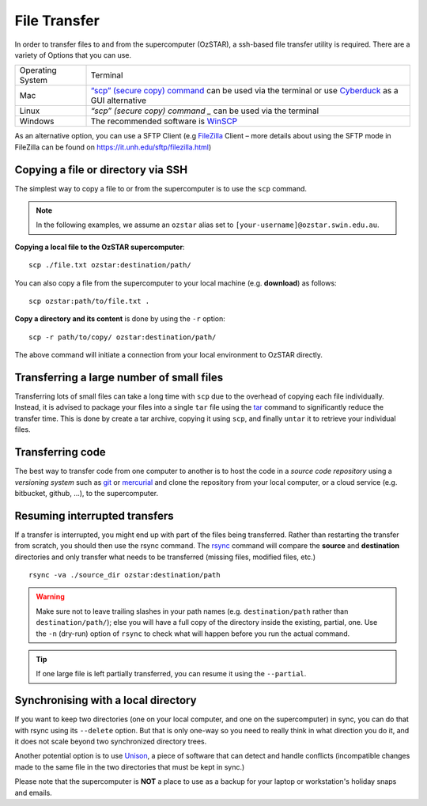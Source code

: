 .. highlight:: rst

File Transfer
======================================================

In order to transfer files to and from the supercomputer (OzSTAR), a ssh-based file transfer utility is required. There are a variety of Options that you can use.

+------------------+---------------------------------------------------------------------------------------------------------------------------------------------------------------------------+
| Operating System | Terminal                                                                                                                                                                  |
+------------------+---------------------------------------------------------------------------------------------------------------------------------------------------------------------------+
| Mac              | `“scp” (secure copy) command <http://www.computerhope.com/unix/scp.htm>`_ can be used via the terminal or use `Cyberduck <https://cyberduck.io/>`_ as a GUI alternative   |
+------------------+---------------------------------------------------------------------------------------------------------------------------------------------------------------------------+
| Linux            | `“scp” (secure copy) command _` can be used via the terminal                                                                                                              |
+------------------+---------------------------------------------------------------------------------------------------------------------------------------------------------------------------+
| Windows          | The recommended software is `WinSCP <http://winscp.net/eng/index.php>`_                                                                                                   |
+------------------+---------------------------------------------------------------------------------------------------------------------------------------------------------------------------+

As an alternative option, you can use a SFTP Client (e.g `FileZilla <https://filezilla-project.org/>`_ Client – more details about using the SFTP mode in FileZilla can be found on https://it.unh.edu/sftp/filezilla.html)


Copying a file or directory via SSH
---------------------------------------

The simplest way to copy a file to or from the supercomputer is to use the ``scp`` command.

.. note::

    In the following examples, we assume an ``ozstar`` alias set to ``[your-username]@ozstar.swin.edu.au``.

**Copying a local file to the OzSTAR supercomputer**::

    scp ./file.txt ozstar:destination/path/

You can also copy a file from the supercomputer to your local machine (e.g. **download**) as follows::

    scp ozstar:path/to/file.txt .

**Copy a directory and its content** is done by using the ``-r`` option::

    scp -r path/to/copy/ ozstar:destination/path/

The above command will initiate a connection from your local environment to OzSTAR directly.

Transferring a large number of small files
--------------------------------------------

Transferring lots of small files can take a long time with ``scp`` due to the overhead of copying each file individually. Instead, it is advised to package your files into a single ``tar`` file using the `tar <https://www.gnu.org/software/tar/manual/html_section/tar_22.html>`__ command to significantly reduce the transfer time. This is done by create a tar archive, copying it using ``scp``, and finally ``untar`` it to retrieve your individual files.

.. Transferring large files
    ----------------------------

    When transferring large files, it is often interesting to use the ``-C`` option of ``scp`` to first compress the file, send it, and then decompress it. Using it simply with

    ::

        scp -C ./large_file.txt ozstar:destination/path/

Transferring code
----------------------
The best way to transfer code from one computer to another is to host the code in a *source code repository* using a *versioning system* such as `git <https://www.git-scm.com>`__ or `mercurial <https://www.mercurial-scm.org>`__ and clone the repository from your local computer, or a cloud service (e.g. bitbucket, github, ...), to the supercomputer.

Resuming interrupted transfers
--------------------------------

If a transfer is interrupted, you might end up with part of the files being transferred. Rather than restarting the transfer from scratch, you should then use the rsync command. The `rsync <https://linux.die.net/man/1/rsync>`__ command will compare the **source** and **destination** directories and only transfer what needs to be transferred (missing files, modified files, etc.)

::

    rsync -va ./source_dir ozstar:destination/path

.. warning::

    Make sure not to leave trailing slashes in your path names (e.g. ``destination/path`` rather than ``destination/path/``); else you will have a full copy of the directory inside the existing, partial, one. Use the ``-n`` (dry-run) option of ``rsync`` to check what will happen before you run the actual command.

.. tip::

    If one large file is left partially transferred, you can resume it using the ``--partial``.


Synchronising with a local directory
--------------------------------------------
If you want to keep two directories (one on your local computer, and one on the supercomputer) in sync, you can do that with rsync using its ``--delete`` option. But that is only one-way so you need to really think in what direction you do it, and it does not scale beyond two synchronized directory trees.

Another potential option is to use `Unison <https://www.cis.upenn.edu/~bcpierce/unison/>`__, a piece of software that can detect and handle conflicts (incompatible changes made to the same file in the two directories that must be kept in sync.)

Please note that the supercomputer is **NOT** a place to use as a backup for your laptop or workstation's holiday snaps and emails.

